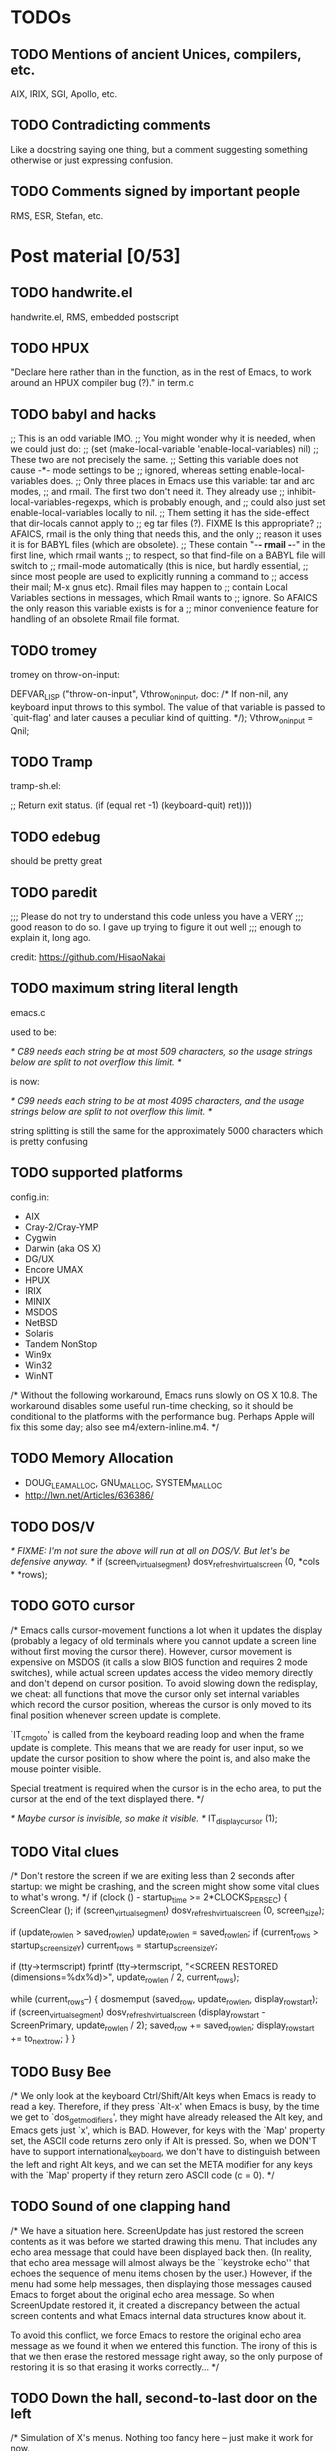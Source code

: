 * TODOs

** TODO Mentions of ancient Unices, compilers, etc.

AIX, IRIX, SGI, Apollo, etc.

** TODO Contradicting comments

Like a docstring saying one thing, but a comment suggesting something
otherwise or just expressing confusion.

** TODO Comments signed by important people

RMS, ESR, Stefan, etc.

* Post material [0/53]

** TODO handwrite.el

handwrite.el, RMS, embedded postscript

** TODO HPUX

"Declare here rather than in the function, as in the rest of Emacs,
   to work around an HPUX compiler bug (?)." in term.c

** TODO babyl and hacks

;; This is an odd variable IMO.
;; You might wonder why it is needed, when we could just do:
;; (set (make-local-variable 'enable-local-variables) nil)
;; These two are not precisely the same.
;; Setting this variable does not cause -*- mode settings to be
;; ignored, whereas setting enable-local-variables does.
;; Only three places in Emacs use this variable: tar and arc modes,
;; and rmail.  The first two don't need it.  They already use
;; inhibit-local-variables-regexps, which is probably enough, and
;; could also just set enable-local-variables locally to nil.
;; Them setting it has the side-effect that dir-locals cannot apply to
;; eg tar files (?).  FIXME Is this appropriate?
;; AFAICS, rmail is the only thing that needs this, and the only
;; reason it uses it is for BABYL files (which are obsolete).
;; These contain "-*- rmail -*-" in the first line, which rmail wants
;; to respect, so that find-file on a BABYL file will switch to
;; rmail-mode automatically (this is nice, but hardly essential,
;; since most people are used to explicitly running a command to
;; access their mail; M-x gnus etc).  Rmail files may happen to
;; contain Local Variables sections in messages, which Rmail wants to
;; ignore.  So AFAICS the only reason this variable exists is for a
;; minor convenience feature for handling of an obsolete Rmail file format.

** TODO tromey

tromey on throw-on-input:

  DEFVAR_LISP ("throw-on-input", Vthrow_on_input,
	       doc: /* If non-nil, any keyboard input throws to this symbol.
The value of that variable is passed to `quit-flag' and later causes a
peculiar kind of quitting.  */);
  Vthrow_on_input = Qnil;

** TODO Tramp

tramp-sh.el:

      ;; Return exit status.
      (if (equal ret -1)
	  (keyboard-quit)
	ret))))

** TODO edebug

should be pretty great

** TODO paredit

;;; Please do not try to understand this code unless you have a VERY
;;; good reason to do so.  I gave up trying to figure it out well
;;; enough to explain it, long ago.

credit: https://github.com/HisaoNakai

** TODO maximum string literal length

emacs.c

used to be:

/* C89 needs each string be at most 509 characters, so the usage
   strings below are split to not overflow this limit.  */

is now:

/* C99 needs each string to be at most 4095 characters, and the usage
   strings below are split to not overflow this limit.  */

string splitting is still the same for the approximately 5000
characters which is pretty confusing

** TODO supported platforms

config.in:

- AIX
- Cray-2/Cray-YMP
- Cygwin
- Darwin (aka OS X)
- DG/UX
- Encore UMAX
- HPUX
- IRIX
- MINIX
- MSDOS
- NetBSD
- Solaris
- Tandem NonStop
- Win9x
- Win32
- WinNT

/* Without the following workaround, Emacs runs slowly on OS X 10.8.
   The workaround disables some useful run-time checking, so it
   should be conditional to the platforms with the performance bug.
   Perhaps Apple will fix this some day; also see m4/extern-inline.m4.  */

** TODO Memory Allocation

- DOUG_LEA_MALLOC, GNU_MALLOC, SYSTEM_MALLOC
- http://lwn.net/Articles/636386/

** TODO DOS/V

/* FIXME: I'm not sure the above will run at all on DOS/V.  But let's
   be defensive anyway.  */
if (screen_virtual_segment)
  dosv_refresh_virtual_screen (0, *cols * *rows);

** TODO GOTO cursor

/* Emacs calls cursor-movement functions a lot when it updates the
   display (probably a legacy of old terminals where you cannot
   update a screen line without first moving the cursor there).
   However, cursor movement is expensive on MSDOS (it calls a slow
   BIOS function and requires 2 mode switches), while actual screen
   updates access the video memory directly and don't depend on
   cursor position.  To avoid slowing down the redisplay, we cheat:
   all functions that move the cursor only set internal variables
   which record the cursor position, whereas the cursor is only
   moved to its final position whenever screen update is complete.

   `IT_cmgoto' is called from the keyboard reading loop and when the
   frame update is complete.  This means that we are ready for user
   input, so we update the cursor position to show where the point is,
   and also make the mouse pointer visible.

   Special treatment is required when the cursor is in the echo area,
   to put the cursor at the end of the text displayed there.  */

/* Maybe cursor is invisible, so make it visible.  */
IT_display_cursor (1);

** TODO Vital clues

  /* Don't restore the screen if we are exiting less than 2 seconds
     after startup: we might be crashing, and the screen might show
     some vital clues to what's wrong.  */
  if (clock () - startup_time >= 2*CLOCKS_PER_SEC)
    {
      ScreenClear ();
      if (screen_virtual_segment)
	dosv_refresh_virtual_screen (0, screen_size);

      if (update_row_len > saved_row_len)
	update_row_len = saved_row_len;
      if (current_rows > startup_screen_size_Y)
	current_rows = startup_screen_size_Y;

      if (tty->termscript)
	fprintf (tty->termscript, "<SCREEN RESTORED (dimensions=%dx%d)>\n",
		 update_row_len / 2, current_rows);

      while (current_rows--)
	{
	  dosmemput (saved_row, update_row_len, display_row_start);
	  if (screen_virtual_segment)
	    dosv_refresh_virtual_screen (display_row_start - ScreenPrimary,
					 update_row_len / 2);
	  saved_row         += saved_row_len;
	  display_row_start += to_next_row;
	}
  }

** TODO Busy Bee

        /* We only look at the keyboard Ctrl/Shift/Alt keys when
           Emacs is ready to read a key.  Therefore, if they press
           `Alt-x' when Emacs is busy, by the time we get to
           `dos_get_modifiers', they might have already released the
           Alt key, and Emacs gets just `x', which is BAD.
           However, for keys with the `Map' property set, the ASCII
           code returns zero only if Alt is pressed.  So, when we DON'T
           have to support international_keyboard, we don't have to
           distinguish between the left and  right Alt keys, and we
           can set the META modifier for any keys with the `Map'
           property if they return zero ASCII code (c = 0).  */

** TODO Sound of one clapping hand

  /* We have a situation here.  ScreenUpdate has just restored the
     screen contents as it was before we started drawing this menu.
     That includes any echo area message that could have been
     displayed back then.  (In reality, that echo area message will
     almost always be the ``keystroke echo'' that echoes the sequence
     of menu items chosen by the user.)  However, if the menu had some
     help messages, then displaying those messages caused Emacs to
     forget about the original echo area message.  So when
     ScreenUpdate restored it, it created a discrepancy between the
     actual screen contents and what Emacs internal data structures
     know about it.

     To avoid this conflict, we force Emacs to restore the original
     echo area message as we found it when we entered this function.
     The irony of this is that we then erase the restored message
     right away, so the only purpose of restoring it is so that
     erasing it works correctly...  */

** TODO Down the hall, second-to-last door on the left

/* Simulation of X's menus.  Nothing too fancy here -- just make it work
   for now.

   Actually, I don't know the meaning of all the parameters of the functions
   here -- I only know how they are called by xmenu.c.  I could of course
   grab the nearest Xlib manual (down the hall, second-to-last door on the
   left), but I don't think it's worth the effort.  */

** TODO You're a product of your environment

/* Define a lot of environment variables if not already defined.  Don't
   remove anything unless you know what you're doing -- lots of code will
   break if one or more of these are missing.  */

  /* Note the startup time, so we know not to clear the screen if we
     exit immediately; see IT_reset_terminal_modes.
     (Yes, I know `clock' returns zero the first time it's called, but
     I do this anyway, in case some wiseguy changes that at some point.)  */
  startup_time = clock ();

    /* In some sense all dos users have root privileges, so...  */
  setenv ("USER", "root", 0);
  setenv ("NAME", getenv ("USER"), 0);

  /* Time zone determined from country code.  To make this possible, the
     country code may not span more than one time zone.  In other words,
     in the USA, you lose.  */

** TODO Will the real frame please show up?

xterm.c and x_make_frame_visible

** TODO What's this for?

<forcer> wasamasa: Something for your blog. ert.el:768 talks about
    "work around Emacs's heuristic for detecting errors in the
    debugger". This line of code increments a variable counting
    *nonmacro input events*. If that is not incremented between two
    errors, the debugger won't trigger for the second error. The
    relevant line in eval.c (1724) has this comment: /* RMS: What's
    this for?  */
<wasamasa> forcer: I'll take a look at it
<wasamasa> forcer: thanks for the find!
<forcer> wasamasa: You're welcome.
<wasamasa> forcer: you won't mind if I'll credit you I assume?
<forcer> wasamasa: Nope
<wasamasa> forcer: anything more specific than your github account?
<forcer> wasamasa: You can use that, or www.jorgenschaefer.de, either
    works

<forcer> The only way of getting the backtrace of an error is by
    binding `debugger' to a function that uses `backtrace-frame' to
    get that. And then use `signal' to jump back to the original
    code. But if you do that for two errors in a row, `debugger' is
    not called for the second one unless you (cl-incf
    num-nonmacro-input-events). I just spent a good half an hour on
    that.

** TODO advertising

see display-startup-echo-area-message

** TODO xdg-open

browse-url-can-use-xdg

** TODO bytecomp.el

- ";; We successfully didn't compile this file."

- ; argh unix

- "!! The file uses old-style backquotes !!
This functionality has been obsolete for more than 10 years already
and will be removed soon.  See (elisp)Backquote in the manual."

- byte-compile-fix-header

- ;; Insert semicolons as ballast, so that byte-compile-fix-header
  ;; can delete them so as to keep the buffer positions
  ;; constant for the actual compiled code.

- ;; To avoid consing up monstrously large forms at load time, we split
  ;; the output regularly.

- ;; If things not being bound at all is ok, so must them being
  ;; obsolete.  Note that we add to the existing lists since Tramp
  ;; (ab)uses this feature.

- ;; If foo.el declares `toto' as obsolete, it is likely that foo.el will
  ;; actually use `toto' in order for this obsolete variable to still work
  ;; correctly, so paradoxically, while byte-compiling foo.el, the presence
  ;; of a make-obsolete-variable call for `toto' is an indication that `toto'
  ;; should not trigger obsolete-warnings in foo.el.

- ;; FIXME: we also use this hunk-handler to implement the function's dynamic
  ;; docstring feature.  We could actually implement it more elegantly in
  ;; byte-compile-lambda so it applies to all lambdas, but the problem is that
  ;; the resulting .elc format will not be recognized by make-docfile, so
  ;; either we stop using DOC for the docstrings of preloaded elc files (at the
  ;; cost of around 24KB on 32bit hosts, double on 64bit hosts) or we need to
  ;; build DOC in a more clever way (e.g. handle anonymous elements).

- ;; Don't reload the source version of the files below
  ;; because that causes subsequent byte-compilation to
  ;; be a lot slower and need a higher max-lisp-eval-depth,
  ;; so it can cause recompilation to fail.

- ;; To avoid "lisp nesting exceeds max-lisp-eval-depth" when bytecomp compiles
  ;; itself, compile some of its most used recursive functions (at load time).

- 	(if t				;(not (zerop n))

** TODO documentation

explain how it works, that byte-compiled stuff can or can not have
docstrings and laugh about the "goto oops"

** TODO A Piece of Advice

- advice.el redefines functions and macros and does a lot
- it has 1500 lines of usage information, probably more than the manual
- ad-substitute-tree (yay for dynamic scoping)
- rplaca (only usage in 24.4 sources), rplacd (used here and in byte-opt.el)
- ad-recover-normality (real emergencies please!)

- nadvice.el is brutally short
- it's using bytecode hackery (looks up the correct byte-code,
  generates something runnable from it and replaces the function
  definition with it while retaining everything else)
- ;; There's no direct access to the C code (in call-interactively) that
  ;; processes those specs, but that shouldn't stop us, should it?
- advice--called-interactively-skip and the frames

** TODO byte-opt.el

- byte-optimize-approx-equal tells me that 99 and 100 are close enough
- disassemble-offset (perhaps its docstring means that there is no
  proper bytecode disassembly API yet)

** TODO backslashitis

see ref-tex.el and its seventeen backslashes and
http://lists.gnu.org/archive/html/emacs-devel/2014-07/msg00313.html
and
http://lists.gnu.org/archive/html/emacs-devel/2012-08/msg00094.html

** TODO Enter the void

- backtraces frequently contain bytecode (because they use
  `symbol-function` to obtain the definition?)
- NULs break copy-paste for me
- NULs break M-x report-emacs-bug or at least worsen the experience
  (by asking for encoding and such)

** TODO eldoc

mutates constants, claims to use an obarray, deletes messages

** TODO reftex-sel

callbacks??

** TODO isearch

it's using the fucking echo area

** TODO form-feed

- cursor kicking and delete-trailing-whitespace (step the function and
  look at cursor kicking)
- fontification taking ages (management of extra properties? emacs-git
  and font-lock-flush?)

** TODO term.el

;; This simple facility just sends strings to the inferior process and pops
;; up a window for the process buffer so you can see what the process
;; responds with.  We don't do anything fancy like try to intercept what the
;; process responds with and put it in a pop-up window or on the message
;; line.  We just display the buffer.  Low tech.  Simple.  Works good.

;; Try to position the proc window so you can see the answer.
;; This is bogus code.  If you delete the (sit-for 0), it breaks.
;; I don't know why.  Wizards invited to improve it.

;; I am somewhat divided on this string-default feature.  It seems
;; to violate the principle-of-least-astonishment, in that it makes
;; the default harder to predict, so you actually have to look and see
;; what the default really is before choosing it.  This can trip you up.
;; On the other hand, it can be useful, I guess.  I would appreciate feedback
;; on this.
;;     -Olin

;; This is pretty stupid about strings.  It decides we're in a string
;; if there's a quote on both sides of point on the current line.

;;Function that handles term messages: code by rms (and you can see the
;;difference ;-) -mm

term-read-noecho

;; This seems a bit complex.  We look for references such as !!, !-num,
;; !foo, !?foo, !{bar}, !?{bar}, ^oh, ^my^, ^god^it, ^never^ends^.

term-regexp-arg

smalltalk on a risc

;;This is guaranteed to wait long enough
;;but has bad results if the term does not prompt at all
;;	     (while (= size (buffer-size))
;;	       (sleep-for 1))
;;I hope 1 second is enough!

; This argument to set-process-filter disables reading from the process,
; assuming this is Emacs 19.20 or newer.

** TODO ediff-make-bullet-proof-overlay

** TODO DEAFUN

/* PLEASE DO NOT DELETE THIS COMMENTED-OUT VERSION!
   This is the old version of expand-file-name, before it was thoroughly
   rewritten for Emacs 10.31.  We leave this version here commented-out,
   because the code is very complex and likely to have subtle bugs.  If
   bugs _are_ found, it might be of interest to look at the old code and
   see what did it do in the relevant situation.

   Don't remove this code: it's true that it will be accessible
   from the repository, but a few years from deletion, people will
   forget it is there.  */

** TODO DEFUN and doc-snarfing

why? to make it feel as lisp-like as possible while keeping the
possibility of having the compiler barf at you

** TODO url-gc-dead-buffers

** TODO firestarter

buffer-list-update-hook being unusable is a major wtf, couple it with
intro, rant about buffers being poor values and show a bit of
benchmarking (with circe)

#+BEGIN_SRC emacs-lisp
(with-timer
  (dotimes (_ 100000)
    (with-temp-buffer
      (insert "FUNBEACHBALL")
      ;; 5.609s with let-bound `buffer-list-update-hook', 57.657s without
      (translate-region (point-min) (point-max) irc-isupport--ascii-table))))

(with-timer
  (dotimes (_ 100000)
    (let ((string "FUNBEACHBALL"))
      ;; 1.095s, algorithm lifted from `irc-isupport--ascii-table'
      (dotimes (index (length string))
        (let ((char (aref string index)))
          (when (and (<= ?A char) (<= char ?Z))
            (aset string index (+ char (- ?a ?A)))))))))
#+END_SRC

** TODO ESR and mail address parsing

mail/mail-extr.el:mail-extract-address-components

; HAVE I NO SHAME??

** TODO judge, condemn and redeem

w32term.c:

/* The following three hooks are used when we're doing a thorough
   redisplay of the frame.  We don't explicitly know which scroll bars
   are going to be deleted, because keeping track of when windows go
   away is a real pain - "Can you say set-window-configuration, boys
   and girls?"  Instead, we just assert at the beginning of redisplay
   that *all* scroll bars are to be removed, and then save a scroll bar
   from the fiery pit when we actually redisplay its window.  */

** TODO eventp

thanks to wgreenhouse!

** TODO recentf

installing a package makes its files end up in recentf

<jlf> [01:27:54] and wow is recentf.el ever a fucking horrorshow, see
e.g. the recentf-digit-shortcut-command-name defsubst and the
surrounding perversions

** TODO fonts

figure out why emacs cannot just use the pile of poo

uniscribe on windows, core text on os x, fontconfig/pango on linux

** TODO SIGSAUER

http://ajaxxx.livejournal.com/62378.html

** TODO seriously confusing

xdisp.c

/* Temporarily disable garbage collections while displaying the echo
   area.  This is done because a GC can print a message itself.
   That message would modify the echo area buffer's contents while a
   redisplay of the buffer is going on, and seriously confuse
   redisplay.  */

** TODO evil menu item hack

explain it and show the parts of emacs that make it work

** TODO deactivate-mark hacks

this would be a code-less post refering to eyebrowse and magit and debbugs

** TODO htmlize

;; the remainder of this list really belongs in a museum

** TODO url-domsuf

over 100kb for a rarely used domain alist

benchmark how a hash table solution would look like

** TODO match-string

it's elisp...

** TODO revert-buffer

  ;; I admit it's odd to reverse the sense of the prefix argument, but
  ;; there is a lot of code out there which assumes that the first
  ;; argument should be t to avoid consulting the auto-save file, and
  ;; there's no straightforward way to encourage authors to notice a
  ;; reversal of the argument sense.  So I'm just changing the user
  ;; interface, but leaving the programmatic interface the same.

** TODO Accidental Algorithmic Annihilation

Thanks to Fuco for wondering why imenu went slower in Emacs 24.5

imenu.el
;; Go backwards for convenience of adding items in order.

** TODO insert-file-contents-literally

